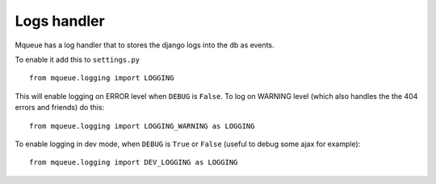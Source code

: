 Logs handler
============

Mqueue has a log handler that to stores the django logs into the db as events.

To enable it add this to ``settings.py``

.. highlight:: python

::

   from mqueue.logging import LOGGING
   
This will enable logging on ERROR level when ``DEBUG`` is ``False``. To log on WARNING level 
(which also handles the the 404 errors and friends) do this:

::

   from mqueue.logging import LOGGING_WARNING as LOGGING
   
To enable logging in dev mode, when ``DEBUG`` is ``True`` or ``False`` (useful to debug some ajax for example):

::

   from mqueue.logging import DEV_LOGGING as LOGGING
   
   